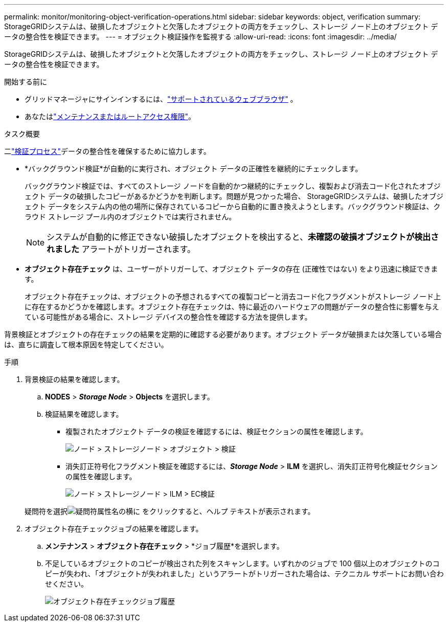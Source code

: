---
permalink: monitor/monitoring-object-verification-operations.html 
sidebar: sidebar 
keywords: object, verification 
summary: StorageGRIDシステムは、破損したオブジェクトと欠落したオブジェクトの両方をチェックし、ストレージ ノード上のオブジェクト データの整合性を検証できます。 
---
= オブジェクト検証操作を監視する
:allow-uri-read: 
:icons: font
:imagesdir: ../media/


[role="lead"]
StorageGRIDシステムは、破損したオブジェクトと欠落したオブジェクトの両方をチェックし、ストレージ ノード上のオブジェクト データの整合性を検証できます。

.開始する前に
* グリッドマネージャにサインインするには、link:../admin/web-browser-requirements.html["サポートされているウェブブラウザ"] 。
* あなたはlink:../admin/admin-group-permissions.html["メンテナンスまたはルートアクセス権限"]。


.タスク概要
二link:../troubleshoot/verifying-object-integrity.html["検証プロセス"]データの整合性を確保するために協力します。

* *バックグラウンド検証*が自動的に実行され、オブジェクト データの正確性を継続的にチェックします。
+
バックグラウンド検証では、すべてのストレージ ノードを自動的かつ継続的にチェックし、複製および消去コード化されたオブジェクト データの破損したコピーがあるかどうかを判断します。問題が見つかった場合、 StorageGRIDシステムは、破損したオブジェクト データをシステム内の他の場所に保存されているコピーから自動的に置き換えようとします。バックグラウンド検証は、クラウド ストレージ プール内のオブジェクトでは実行されません。

+

NOTE: システムが自動的に修正できない破損したオブジェクトを検出すると、*未確認の破損オブジェクトが検出されました* アラートがトリガーされます。

* *オブジェクト存在チェック* は、ユーザーがトリガーして、オブジェクト データの存在 (正確性ではない) をより迅速に検証できます。
+
オブジェクト存在チェックは、オブジェクトの予想されるすべての複製コピーと消去コード化フラグメントがストレージ ノード上に存在するかどうかを確認します。オブジェクト存在チェックは、特に最近のハードウェアの問題がデータの整合性に影響を与えている可能性がある場合に、ストレージ デバイスの整合性を確認する方法を提供します。



背景検証とオブジェクトの存在チェックの結果を定期的に確認する必要があります。オブジェクト データが破損または欠落している場合は、直ちに調査して根本原因を特定してください。

.手順
. 背景検証の結果を確認します。
+
.. *NODES* > *_Storage Node_* > *Objects* を選択します。
.. 検証結果を確認します。
+
*** 複製されたオブジェクト データの検証を確認するには、検証セクションの属性を確認します。
+
image::../media/nodes_storage_node_object_verification.png[ノード > ストレージノード > オブジェクト > 検証]

*** 消失訂正符号化フラグメント検証を確認するには、*_Storage Node_* > *ILM* を選択し、消失訂正符号化検証セクションの属性を確認します。
+
image::../media/nodes_storage_node_ilm_ec_verification.png[ノード > ストレージノード > ILM > EC検証]

+
疑問符を選択image:../media/icon_nms_question.png["疑問符"]属性名の横に をクリックすると、ヘルプ テキストが表示されます。





. オブジェクト存在チェックジョブの結果を確認します。
+
.. *メンテナンス* > *オブジェクト存在チェック* > *ジョブ履歴*を選択します。
.. 不足しているオブジェクトのコピーが検出された列をスキャンします。いずれかのジョブで 100 個以上のオブジェクトのコピーが失われ、「オブジェクトが失われました」というアラートがトリガーされた場合は、テクニカル サポートにお問い合わせください。
+
image::../media/oec_job_history.png[オブジェクト存在チェックジョブ履歴]





